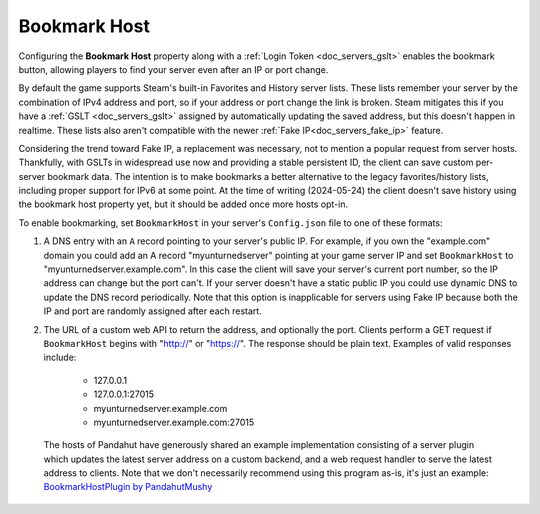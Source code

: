 .. _doc_servers_bookmark_host:

Bookmark Host
=============

Configuring the **Bookmark Host** property along with a :ref:`Login Token <doc_servers_gslt>` enables the bookmark button, allowing players to find your server even after an IP or port change.

By default the game supports Steam's built-in Favorites and History server lists. These lists remember your server by the combination of IPv4 address and port, so if your address or port change the link is broken. Steam mitigates this if you have a :ref:`GSLT <doc_servers_gslt>` assigned by automatically updating the saved address, but this doesn't happen in realtime. These lists also aren't compatible with the newer :ref:`Fake IP<doc_servers_fake_ip>` feature.

Considering the trend toward Fake IP, a replacement was necessary, not to mention a popular request from server hosts. Thankfully, with GSLTs in widespread use now and providing a stable persistent ID, the client can save custom per-server bookmark data. The intention is to make bookmarks a better alternative to the legacy favorites/history lists, including proper support for IPv6 at some point. At the time of writing (2024-05-24) the client doesn't save history using the bookmark host property yet, but it should be added once more hosts opt-in.

To enable bookmarking, set ``BookmarkHost`` in your server's ``Config.json`` file to one of these formats:

1. A DNS entry with an ``A`` record pointing to your server's public IP. For example, if you own the "example.com" domain you could add an A record "myunturnedserver" pointing at your game server IP and set ``BookmarkHost`` to "myunturnedserver.example.com". In this case the client will save your server's current port number, so the IP address can change but the port can't. If your server doesn't have a static public IP you could use dynamic DNS to update the DNS record periodically. Note that this option is inapplicable for servers using Fake IP because both the IP and port are randomly assigned after each restart.

2. The URL of a custom web API to return the address, and optionally the port. Clients perform a GET request if ``BookmarkHost`` begins with "http://" or "https://". The response should be plain text. Examples of valid responses include:

    - 127.0.0.1
    - 127.0.0.1:27015
    - myunturnedserver.example.com
    - myunturnedserver.example.com:27015

  The hosts of Pandahut have generously shared an example implementation consisting of a server plugin which updates the latest server address on a custom backend, and a web request handler to serve the latest address to clients. Note that we don't necessarily recommend using this program as-is, it's just an example: `BookmarkHostPlugin by PandahutMushy <https://github.com/PandahutMushy/BookmarkHostPlugin>`_
